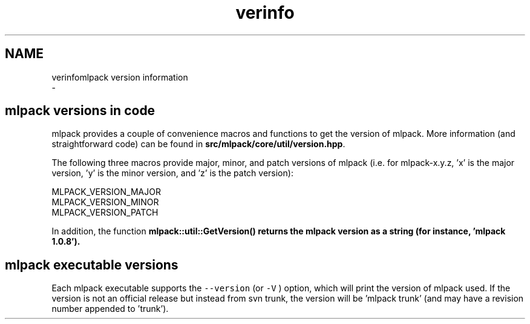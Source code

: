 .TH "verinfo" 3 "Sun Aug 22 2021" "Version 3.4.2" "mlpack" \" -*- nroff -*-
.ad l
.nh
.SH NAME
verinfomlpack version information 
 \- 
.SH "mlpack versions in code"
.PP
mlpack provides a couple of convenience macros and functions to get the version of mlpack\&. More information (and straightforward code) can be found in \fBsrc/mlpack/core/util/version\&.hpp\fP\&.
.PP
The following three macros provide major, minor, and patch versions of mlpack (i\&.e\&. for mlpack-x\&.y\&.z, 'x' is the major version, 'y' is the minor version, and 'z' is the patch version):
.PP
.PP
.nf
MLPACK_VERSION_MAJOR
MLPACK_VERSION_MINOR
MLPACK_VERSION_PATCH
.fi
.PP
.PP
In addition, the function \fC\fBmlpack::util::GetVersion()\fP\fP returns the mlpack version as a string (for instance, 'mlpack 1\&.0\&.8')\&.
.SH "mlpack executable versions"
.PP
Each mlpack executable supports the \fC--version\fP (or \fC-V\fP ) option, which will print the version of mlpack used\&. If the version is not an official release but instead from svn trunk, the version will be 'mlpack trunk' (and may have a revision number appended to 'trunk')\&. 
